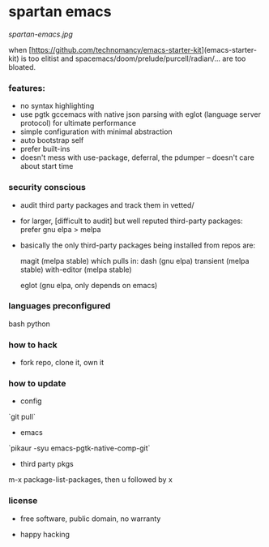 * spartan emacs

  #+ATTR_HTML: :style margin-left: auto; margin-right: auto;
  [[spartan-emacs.jpg]]

***** when [https://github.com/technomancy/emacs-starter-kit](emacs-starter-kit) is too elitist and spacemacs/doom/prelude/purcell/radian/... are too bloated.

*** features:

    - no syntax highlighting
    - use pgtk gccemacs with native json parsing with eglot (language server protocol) for ultimate performance
    - simple configuration with minimal abstraction
    - auto bootstrap self
    - prefer built-ins
    - doesn't mess with use-package, deferral, the pdumper -- doesn't care about start time

*** security conscious

    - audit third party packages and track them in vetted/
    - for larger, [difficult to audit] but well reputed third-party packages: prefer gnu elpa > melpa
    - basically the only third-party packages being installed from repos are:

      magit (melpa stable)
      which pulls in:
      dash (gnu elpa)
      transient (melpa stable)
      with-editor  (melpa stable)

      eglot (gnu elpa, only depends on emacs)

*** languages preconfigured

    bash
    python

*** how to hack

    - fork repo, clone it, own it

*** how to update

    - config

    `git pull`

    - emacs

    `pikaur -syu emacs-pgtk-native-comp-git`

    - third party pkgs

    m-x package-list-packages, then u followed by x

*** license

    - free software, public domain, no warranty

    - happy hacking
